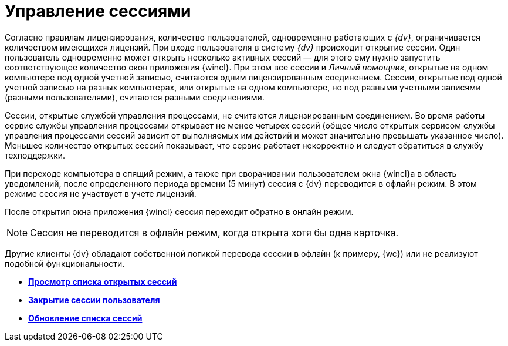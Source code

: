 = Управление сессиями

Согласно правилам лицензирования, количество пользователей, одновременно работающих с _{dv}_, ограничивается количеством имеющихся лицензий. При входе пользователя в систему _{dv}_ происходит открытие сессии. Один пользователь одновременно может открыть несколько активных сессий — для этого ему нужно запустить соответствующее количество окон приложения {wincl}. При этом все сессии и _Личный помощник_, открытые на одном компьютере под одной учетной записью, считаются одним лицензированным соединением. Сессии, открытые под одной учетной записью на разных компьютерах, или открытые на одном компьютере, но под разными учетными записями (разными пользователями), считаются разными соединениями.

Сессии, открытые службой управления процессами, не считаются лицензированным соединением. Во время работы сервис службы управления процессами открывает не менее четырех сессий (общее число открытых сервисом службы управления процессами сессий зависит от выполняемых им действий и может значительно превышать указанное число). Меньшее количество открытых сессий показывает, что сервис работает некорректно и следует обратиться в службу техподдержки.

При переходе компьютера в спящий режим, а также при сворачивании пользователем окна {wincl}а в область уведомлений, после определенного периода времени (5 минут) сессия с {dv} переводится в офлайн режим. В этом режиме сессия не участвует в учете лицензий.

После открытия окна приложения {wincl} сессия переходит обратно в онлайн режим.

[NOTE]
====
Сессия не переводится в офлайн режим, когда открыта хотя бы одна карточка.
====

Другие клиенты {dv} обладают собственной логикой перевода сессии в офлайн (к примеру, {wc}) или не реализуют подобной функциональности.

* *xref:../topics/Management_Session_View_List_of_Sessions.adoc[Просмотр списка открытых сессий]* +
* *xref:../topics/Management_Session_Close_of_Session_User.adoc[Закрытие сессии пользователя]* +
* *xref:../topics/Management_Session_Updating_List_of_Sessions.adoc[Обновление списка сессий]* +
